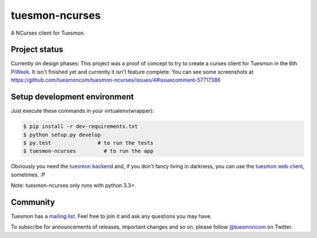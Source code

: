 tuesmon-ncurses
=================

.. image:: http://kaleidos.net/static/img/badge.png
    :target: http://kaleidos.net/community/greenmine/
.. image:: https://tuesmon.com/media/support/attachments/article-22/banner-gh.png
    :target: https://tuesmon.com
.. image:: https://travis-ci.org/tuesmoncom/tuesmon-ncurses.svg?branch=master
    :target: https://travis-ci.org/tuesmoncom/tuesmon-ncurses
.. image:: https://coveralls.io/repos/tuesmoncom/tuesmon-ncurses/badge.svg?branch=master 
    :target: https://coveralls.io/r/tuesmoncom/tuesmon-ncurses?branch=master



A NCurses client for Tuesmon.

Project status
--------------

Currently on design phases: This project was a proof of concept to try to create a curses client 
for Tuesmon in the 6th `PiWeek`_. It isn't finished yet and currently it isn't 
feature complete. You can see some screenshots at https://github.com/tuesmoncom/tuesmon-ncurses/issues/4#issuecomment-57717386 

Setup development environment
-----------------------------

Just execute these commands in your virtualenv(wrapper):

.. code-block::

    $ pip install -r dev-requirements.txt
    $ python setup.py develop
    $ py.test               # to run the tests
    $ tuesmon-ncurses         # to run the app


Obviously you need the `tuesmon backend`_ and, if you don't fancy living in darkness,
you can use the `tuesmon web client`_, sometimes. :P

Note: tuesmon-ncurses only runs with python 3.3+.

Community
---------

Tuesmon has a `mailing list`_. Feel free to join it and ask any questions you may have.

To subscribe for announcements of releases, important changes and so on, please follow 
`@tuesmoncom`_ on Twitter.

.. _tuesmon backend: https://github.com/kaleidos/tuesmon-back
.. _tuesmon web client: https://github.com/kaleidos/tuesmon-front
.. _mailing list: http://groups.google.com/d/forum/tuesmoncom
.. _@tuesmoncom: https://twitter.com/tuesmoncom
.. _PiWeek: http://piweek.com
